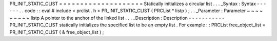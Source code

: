 PR_INIT_STATIC_CLIST
=
=
=
=
=
=
=
=
=
=
=
=
=
=
=
=
=
=
=
=
Statically
initializes
a
circular
list
.
.
.
_Syntax
:
Syntax
-
-
-
-
-
-
.
.
code
:
:
eval
#
include
<
prclist
.
h
>
PR_INIT_STATIC_CLIST
(
PRCList
*
listp
)
;
.
.
_Parameter
:
Parameter
~
~
~
~
~
~
~
~
~
listp
A
pointer
to
the
anchor
of
the
linked
list
.
.
.
_Description
:
Description
-
-
-
-
-
-
-
-
-
-
-
PR_INIT_STATIC_CLIST
statically
initializes
the
specified
list
to
be
an
empty
list
.
For
example
:
:
PRCList
free_object_list
=
PR_INIT_STATIC_CLIST
(
&
free_object_list
)
;
